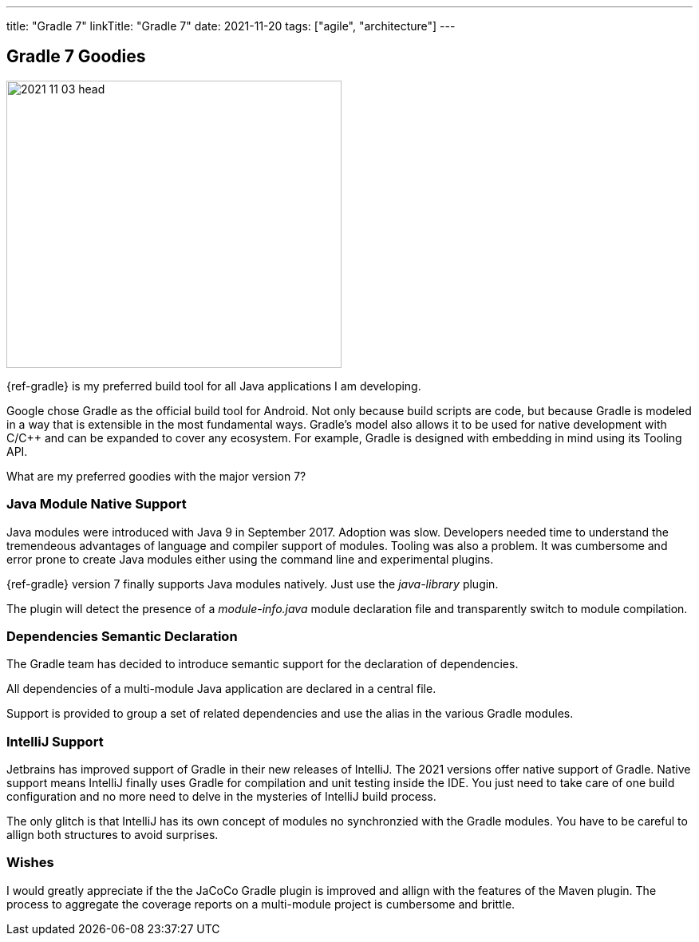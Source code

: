 ---
title: "Gradle 7"
linkTitle: "Gradle 7"
date: 2021-11-20
tags: ["agile", "architecture"]
---

== Gradle 7 Goodies
:author: Marcel Baumann
:email: <marcel.baumann@tangly.net>
:homepage: https://www.tangly.net/
:company: https://www.tangly.net/[tangly llc]
:copyright: CC-BY-SA 4.0

image::2021-11-03-head.jpg[width=420,height=360,role=left]
{ref-gradle} is my preferred build tool for all Java applications I am developing.

Google chose Gradle as the official build tool for Android.
Not only because build scripts are code, but because Gradle is modeled in a way that is extensible in the most fundamental ways.
Gradle's model also allows it to be used for native development with C/C++ and can be expanded to cover any ecosystem.
For example, Gradle is designed with embedding in mind using its Tooling API.

What are my preferred goodies with the major version 7?

=== Java Module Native Support

Java modules were introduced with Java 9 in September 2017.
Adoption was slow.
Developers needed time to understand the tremendeous advantages of language and compiler support of modules.
Tooling was also a problem.
It was cumbersome and error prone to create Java modules either using the command line and experimental plugins.

{ref-gradle} version 7 finally supports Java modules natively.
Just use the _java-library_ plugin.

The plugin will detect the presence of a _module-info.java_ module declaration file and transparently switch to module compilation.

=== Dependencies Semantic Declaration

The Gradle team has decided to introduce semantic support for the declaration of dependencies.

All dependencies of a multi-module Java application are declared in a central file.

Support is provided to group a set of related dependencies and use the alias in the various Gradle modules.

=== IntelliJ Support

Jetbrains has improved support of Gradle in their new releases of IntelliJ.
The 2021 versions offer native support of Gradle.
Native support means IntelliJ finally uses Gradle for compilation and unit testing inside the IDE.
You just need to take care of one build configuration and no more need to delve in the mysteries of IntelliJ build process.

The only glitch is that IntelliJ has its own concept of modules no synchronzied with the Gradle modules.
You have to be careful to allign both structures to avoid surprises.

=== Wishes

I would greatly appreciate if the the JaCoCo Gradle plugin is improved and allign with the features of the Maven plugin.
The process to aggregate the coverage reports on a multi-module project is cumbersome and brittle.
